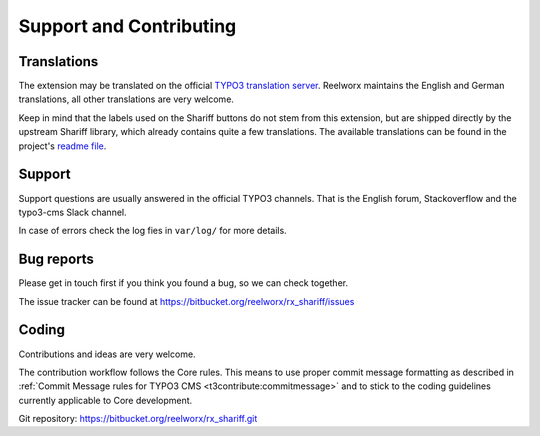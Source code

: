 ﻿.. include:: ../Includes.txt


Support and Contributing
========================

Translations
------------

The extension may be translated on the official `TYPO3 translation server <https://crowdin.com/project/typo3-extension-rxshariff>`_.
Reelworx maintains the English and German translations, all other translations are very welcome.

Keep in mind that the labels used on the Shariff buttons do not stem from this extension, but
are shipped directly by the upstream Shariff library, which already contains quite a few translations.
The available translations can be found in the project's `readme file <https://github.com/heiseonline/shariff#options-data-attributes>`_.


Support
-------

Support questions are usually answered in the official TYPO3 channels.
That is the English forum, Stackoverflow and the typo3-cms Slack channel.

In case of errors check the log fies in ``var/log/`` for more details.


Bug reports
-----------

Please get in touch first if you think you found a bug, so we can check together.

The issue tracker can be found at https://bitbucket.org/reelworx/rx_shariff/issues


Coding
------

Contributions and ideas are very welcome.

The contribution workflow follows the Core rules. This means to use proper commit message formatting as
described in :ref:`Commit Message rules for TYPO3 CMS <t3contribute:commitmessage>`
and to stick to the coding guidelines currently applicable to Core development.

Git repository: https://bitbucket.org/reelworx/rx_shariff.git
